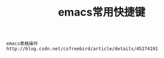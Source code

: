 #+TITLE: emacs常用快捷键
#+HTML_HEAD: <link rel="stylesheet" type="text/css" href="../style/my-org-worg.css" />


#+BEGIN_EXAMPLE
emacs表格操作
http://blog.csdn.net/csfreebird/article/details/45274191
#+END_EXAMPLE

 
 
